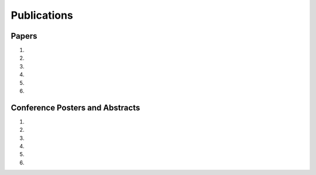 Publications
============

Papers
------

#. .. reference::
    :authors: <strong>K. R. Lyons</strong> and S. S. Joshi
    :year: 2016
    :title: Myoelectric Control of a Simulated Robotic Arm via Homologous Leg Movements: Preliminary Results
    :proc: IEEE International Conference of the Engineering in Medicine and Biology Society (EMBC)
    :tail: , Orlando, FL (submitted).

#. .. reference::
    :authors: I. M. Skavhaug, K. R. Lyons, S. D. Muroff, H. Chen, L. Barry, B. Korte, and S. S. Joshi
    :year: 2016
    :title: Fitts’ Law Evaluation of a Passive Rotation Paradigm for Two-Dimensional Cursor Control with a Single sEMG Signal
    :proc: IEEE International Conference of the Engineering in Medicine and Biology Society (EMBC)
    :tail: , Orlando, FL (submitted).

#. .. reference::
    :authors: J. Varley, S. Sridhar, J. Weisz, E. Rand, S. Joshi, K. Lyons, and P. Allen
    :year: 2016
    :title: Human Robot Interface for Assistive Grasping
    :proc: IEEE International Symosium on Robot and Human Interactive Communication (RO-MAN)
    :tail: , Columbia University, New York (submitted).

#. .. reference::
    :authors: I. M. Skavhaug, <strong>K. R. Lyons</strong>, A. Nemchuk, S. Muroff, and S. Joshi
    :year: 2016
    :title: Learning to Modulate the Partial Powers of a Single sEMG Power Spectrum Through a Novel Human-Computer Interface
    :proc: Human Movement Science
    :tail: <br><a href="http://dx.doi.org/10.1016/j.humov.2015.12.003">[link]</a>

#. .. reference::
    :authors: <strong>K. R. Lyons</strong> and S. S. Joshi
    :year: 2015
    :title: A Case Study on Classification of Foot Gestures via Surface Electromyography
    :proc: Annuual Conference of the Rehabiltation Engineering and Assistive Technology Society of North America (RESNA)
    :tail: , Denver, CO. <br><a href="http://www.resna.org/sites/default/files/conference/2015/pdf_versions/mobility/student_scientific/130.pdf">[paper]</a> <a href="https://bitbucket.org/ixjlyons/resna2015-poster/downloads/resna2015-final.pdf">[poster]</a>

#. .. reference::
    :authors: <strong>K. R. Lyons</strong> and S. S. Joshi
    :year: 2013
    :title: Paralyzed Subject Controls Telepresence Mobile Robot Using Novel sEMG Brain-Computer Interface: Case Study
    :proc: IEEE International Conference on Rehabilitation Robotics (ICORR)
    :tail: , Seattle, WA. <br><a href="http://dx.doi.org/10.1109/ICORR.2013.6650428">[link]</a>


Conference Posters and Abstracts
--------------------------------

#. .. reference::
    :authors: <strong>K. R. Lyons</strong> and S. S. Joshi
    :year: 2015
    :title: Real-Time Myoelectric Control of a Virtual Upper Limb Prosthesis via Lower Leg Gestures: Preliminary Results
    :proc: Annual Meeting of the Society for Neuroscience (SfN)
    :tail: , Chicago, IL. <br><a href="https://bitbucket.org/ixjlyons/sfn2015-poster/downloads/sfn2015-final.pdf">[poster]</a>

#. .. reference::
    :authors: I. M. Skavhaug, <strong>K. R. Lyons</strong>, A. Nemchuk, S. Muroff, and S. Joshi
    :year: 2015
    :title: Control of a Cursor in Two Dimensions with One Single sEMG Signal: Learning of a Novel Motor Skill
    :proc: Annual Meeting of the Society for Neuroscience (SfN)
    :tail: , Chicago, IL.

#. .. reference::
    :authors: <strong>K. R. Lyons</strong> and S. S. Joshi
    :year: 2014
    :title: Arm Prosthetic Control Through Electromyographic Recognition of Leg Gestures
    :proc: Annual Meeting of the Society for Neuroscience (SfN)
    :tail: , Washington D.C. <br><a href="https://bitbucket.org/ixjlyons/sfn2014-poster/downloads/sfn2014-final.pdf">[poster]</a>

#. .. reference::
    :authors: I. M. Skavhaug, C. Dao, <strong>K. R. Lyons</strong>, A. Powell, L. Davidson, and S. Joshi
    :year: 2014
    :title: Use of an Ear-Mounted Myoelectric Human-Computer Interface in the Home: A Pediatric Case Study with Tetra-Amelia Syndrome Subject
    :proc: Annual Meeting of the Society for Neuroscience (SfN)
    :tail: , Washington D.C.

#. .. reference::
    :authors: A. Lin, D. Schwarz, R. Sellaouti, S. Shokur,  R. C. Moioli, F. L. Brasil, K. R. Fast, N. A. Peretti, A. Takigami, S. Gallo, <strong>K. R. Lyons</strong>, P. Miettendorfer, M. Lebedev, S. Joshi, G. Cheng, E. Morya, A. Rudolf, and M. Nicolelis.
    :year: 2014
    :title: The Walk Again Project: Brain-Controlled Exoskeleton Locomotion
    :proc: Annual Meeting of the Society for Neuroscience (SfN)
    :tail: , Washington D.C.

#. .. reference::
    :authors: F. L. Brasil, R. C. Moioli, S. Shokur, K. Fast, A. L. Lin, N. A. Peretti, A. Takigami, <strong>K. R. Lyons</strong>, D. J. Zielinski, L. Sawaki, S. Joshi, E. Morya, and M. A. P. Nicolelis
    :year: 2014
    :title: The Walk Again Project: An EEG/EMG Training Paradigm to Control Locomotion
    :proc: Annual Meeting of the Society for Neuroscience (SfN)
    :tail: , Washington D.C.
